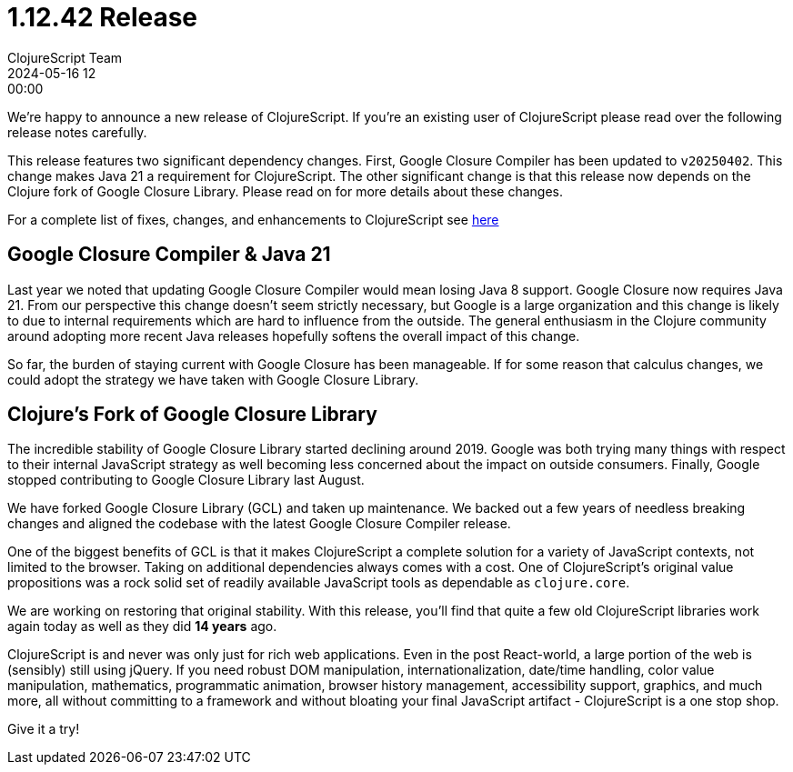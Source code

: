 = 1.12.42 Release
ClojureScript Team
2024-05-16 12:00:00
:jbake-type: post

ifdef::env-github,env-browser[:outfilesuffix: .adoc]

We're happy to announce a new release of ClojureScript. If you're an existing
user of ClojureScript please read over the following release notes carefully.

This release features two significant dependency changes. First, Google Closure
Compiler has been updated to `v20250402`. This change makes Java 21 a
requirement for ClojureScript. The other significant change is that this release
now depends on the Clojure fork of Google Closure Library. Please read on for
more details about these changes.

For a complete list of fixes, changes, and enhancements to
ClojureScript see
https://github.com/clojure/clojurescript/blob/master/changes.md#1.12.42[here]

## Google Closure Compiler & Java 21

Last year we noted that updating Google Closure Compiler would mean losing Java
8 support. Google Closure now requires Java 21. From our perspective this change
doesn't seem strictly necessary, but Google is a large organization and this
change is likely to due to internal requirements which are hard to influence from
the outside. The general enthusiasm in the Clojure community around adopting more
recent Java releases hopefully softens the overall impact of this change.

So far, the burden of staying current with Google Closure has been manageable.
If for some reason that calculus changes, we could adopt the strategy we have taken
with Google Closure Library.

## Clojure's Fork of Google Closure Library

The incredible stability of Google Closure Library started declining around
2019. Google was both trying many things with respect to their internal
JavaScript strategy as well becoming less concerned about the impact on outside
consumers. Finally, Google stopped contributing to Google Closure Library
last August.

We have forked Google Closure Library (GCL) and taken up maintenance. We backed out a
few years of needless breaking changes and aligned the codebase with the latest
Google Closure Compiler release.

One of the biggest benefits of GCL is that it makes ClojureScript a complete
solution for a variety of JavaScript contexts, not limited to the browser.
Taking on additional dependencies always comes with a cost. One of
ClojureScript's original value propositions was a rock solid set of readily
available JavaScript tools as dependable as `clojure.core`.

We are working on restoring that original stability. With this release, you'll
find that quite a few old ClojureScript libraries work again today as well
as they did *14 years* ago.

ClojureScript is and never was only just for rich web applications. Even in the
post React-world, a large portion of the web is (sensibly) still using jQuery. If you need
robust DOM manipulation, internationalization, date/time handling, color
value manipulation, mathematics, programmatic animation, browser history management,
accessibility support, graphics, and much more, all without committing to a framework
and without bloating your final JavaScript artifact - ClojureScript is a one
stop shop.

Give it a try!
